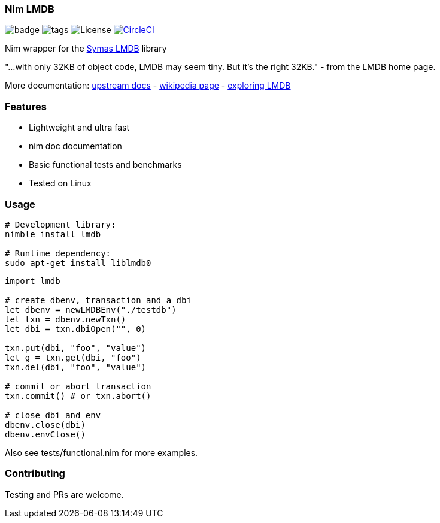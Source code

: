 
=== Nim LMDB

image:https://img.shields.io/badge/status-alpha-orange.svg[badge]
image:https://img.shields.io/github/tag/FedericoCeratto/nim-lmdb.svg[tags]
image:https://img.shields.io/badge/License-OpenLDAP-blue.svg[License]
image:https://circleci.com/gh/FedericoCeratto/nim-lmdb.svg?style=svg["CircleCI", link="https://circleci.com/gh/FedericoCeratto/nim-lmdb"]

Nim wrapper for the https://symas.com/lmdb/[Symas LMDB] library

"...with only 32KB of object code, LMDB may seem tiny. But it’s the right 32KB."
 - from the LMDB home page.

More documentation: http://www.lmdb.tech/doc/[upstream docs] - https://en.wikipedia.org/wiki/Lightning_Memory-Mapped_Database[wikipedia page] - https://caolan.org/posts/exploring_lmdb.html[exploring LMDB]

### Features

* Lightweight and ultra fast
* nim doc documentation
* Basic functional tests and benchmarks
* Tested on Linux

### Usage

[source,bash]
----
# Development library:
nimble install lmdb

# Runtime dependency:
sudo apt-get install liblmdb0
----

[source,nim]
----
import lmdb

# create dbenv, transaction and a dbi
let dbenv = newLMDBEnv("./testdb")
let txn = dbenv.newTxn()
let dbi = txn.dbiOpen("", 0)

txn.put(dbi, "foo", "value")
let g = txn.get(dbi, "foo")
txn.del(dbi, "foo", "value")

# commit or abort transaction
txn.commit() # or txn.abort()

# close dbi and env
dbenv.close(dbi)
dbenv.envClose()
----

Also see tests/functional.nim for more examples.

### Contributing

Testing and PRs are welcome.
